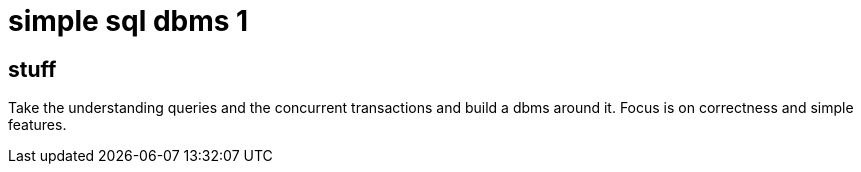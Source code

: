 
= simple sql dbms 1

== stuff

Take the understanding queries and the concurrent transactions and
build a dbms around it. Focus is on correctness and simple features.

